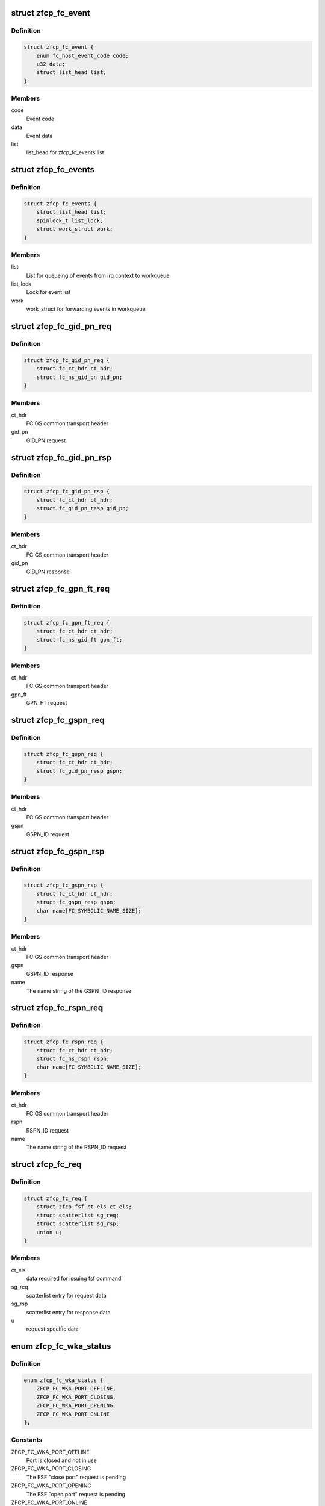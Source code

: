 .. -*- coding: utf-8; mode: rst -*-
.. src-file: drivers/s390/scsi/zfcp_fc.h

.. _`zfcp_fc_event`:

struct zfcp_fc_event
====================

.. c:type:: struct zfcp_fc_event

    FC HBAAPI event for internal queueing from irq context

.. _`zfcp_fc_event.definition`:

Definition
----------

.. code-block:: c

    struct zfcp_fc_event {
        enum fc_host_event_code code;
        u32 data;
        struct list_head list;
    }

.. _`zfcp_fc_event.members`:

Members
-------

code
    Event code

data
    Event data

list
    list_head for zfcp_fc_events list

.. _`zfcp_fc_events`:

struct zfcp_fc_events
=====================

.. c:type:: struct zfcp_fc_events

    Infrastructure for posting FC events from irq context

.. _`zfcp_fc_events.definition`:

Definition
----------

.. code-block:: c

    struct zfcp_fc_events {
        struct list_head list;
        spinlock_t list_lock;
        struct work_struct work;
    }

.. _`zfcp_fc_events.members`:

Members
-------

list
    List for queueing of events from irq context to workqueue

list_lock
    Lock for event list

work
    work_struct for forwarding events in workqueue

.. _`zfcp_fc_gid_pn_req`:

struct zfcp_fc_gid_pn_req
=========================

.. c:type:: struct zfcp_fc_gid_pn_req

    container for ct header plus gid_pn request

.. _`zfcp_fc_gid_pn_req.definition`:

Definition
----------

.. code-block:: c

    struct zfcp_fc_gid_pn_req {
        struct fc_ct_hdr ct_hdr;
        struct fc_ns_gid_pn gid_pn;
    }

.. _`zfcp_fc_gid_pn_req.members`:

Members
-------

ct_hdr
    FC GS common transport header

gid_pn
    GID_PN request

.. _`zfcp_fc_gid_pn_rsp`:

struct zfcp_fc_gid_pn_rsp
=========================

.. c:type:: struct zfcp_fc_gid_pn_rsp

    container for ct header plus gid_pn response

.. _`zfcp_fc_gid_pn_rsp.definition`:

Definition
----------

.. code-block:: c

    struct zfcp_fc_gid_pn_rsp {
        struct fc_ct_hdr ct_hdr;
        struct fc_gid_pn_resp gid_pn;
    }

.. _`zfcp_fc_gid_pn_rsp.members`:

Members
-------

ct_hdr
    FC GS common transport header

gid_pn
    GID_PN response

.. _`zfcp_fc_gpn_ft_req`:

struct zfcp_fc_gpn_ft_req
=========================

.. c:type:: struct zfcp_fc_gpn_ft_req

    container for ct header plus gpn_ft request

.. _`zfcp_fc_gpn_ft_req.definition`:

Definition
----------

.. code-block:: c

    struct zfcp_fc_gpn_ft_req {
        struct fc_ct_hdr ct_hdr;
        struct fc_ns_gid_ft gpn_ft;
    }

.. _`zfcp_fc_gpn_ft_req.members`:

Members
-------

ct_hdr
    FC GS common transport header

gpn_ft
    GPN_FT request

.. _`zfcp_fc_gspn_req`:

struct zfcp_fc_gspn_req
=======================

.. c:type:: struct zfcp_fc_gspn_req

    container for ct header plus GSPN_ID request

.. _`zfcp_fc_gspn_req.definition`:

Definition
----------

.. code-block:: c

    struct zfcp_fc_gspn_req {
        struct fc_ct_hdr ct_hdr;
        struct fc_gid_pn_resp gspn;
    }

.. _`zfcp_fc_gspn_req.members`:

Members
-------

ct_hdr
    FC GS common transport header

gspn
    GSPN_ID request

.. _`zfcp_fc_gspn_rsp`:

struct zfcp_fc_gspn_rsp
=======================

.. c:type:: struct zfcp_fc_gspn_rsp

    container for ct header plus GSPN_ID response

.. _`zfcp_fc_gspn_rsp.definition`:

Definition
----------

.. code-block:: c

    struct zfcp_fc_gspn_rsp {
        struct fc_ct_hdr ct_hdr;
        struct fc_gspn_resp gspn;
        char name[FC_SYMBOLIC_NAME_SIZE];
    }

.. _`zfcp_fc_gspn_rsp.members`:

Members
-------

ct_hdr
    FC GS common transport header

gspn
    GSPN_ID response

name
    The name string of the GSPN_ID response

.. _`zfcp_fc_rspn_req`:

struct zfcp_fc_rspn_req
=======================

.. c:type:: struct zfcp_fc_rspn_req

    container for ct header plus RSPN_ID request

.. _`zfcp_fc_rspn_req.definition`:

Definition
----------

.. code-block:: c

    struct zfcp_fc_rspn_req {
        struct fc_ct_hdr ct_hdr;
        struct fc_ns_rspn rspn;
        char name[FC_SYMBOLIC_NAME_SIZE];
    }

.. _`zfcp_fc_rspn_req.members`:

Members
-------

ct_hdr
    FC GS common transport header

rspn
    RSPN_ID request

name
    The name string of the RSPN_ID request

.. _`zfcp_fc_req`:

struct zfcp_fc_req
==================

.. c:type:: struct zfcp_fc_req

    Container for FC ELS and CT requests sent from zfcp

.. _`zfcp_fc_req.definition`:

Definition
----------

.. code-block:: c

    struct zfcp_fc_req {
        struct zfcp_fsf_ct_els ct_els;
        struct scatterlist sg_req;
        struct scatterlist sg_rsp;
        union u;
    }

.. _`zfcp_fc_req.members`:

Members
-------

ct_els
    data required for issuing fsf command

sg_req
    scatterlist entry for request data

sg_rsp
    scatterlist entry for response data

u
    request specific data

.. _`zfcp_fc_wka_status`:

enum zfcp_fc_wka_status
=======================

.. c:type:: enum zfcp_fc_wka_status

    FC WKA port status in zfcp

.. _`zfcp_fc_wka_status.definition`:

Definition
----------

.. code-block:: c

    enum zfcp_fc_wka_status {
        ZFCP_FC_WKA_PORT_OFFLINE,
        ZFCP_FC_WKA_PORT_CLOSING,
        ZFCP_FC_WKA_PORT_OPENING,
        ZFCP_FC_WKA_PORT_ONLINE
    };

.. _`zfcp_fc_wka_status.constants`:

Constants
---------

ZFCP_FC_WKA_PORT_OFFLINE
    Port is closed and not in use

ZFCP_FC_WKA_PORT_CLOSING
    The FSF "close port" request is pending

ZFCP_FC_WKA_PORT_OPENING
    The FSF "open port" request is pending

ZFCP_FC_WKA_PORT_ONLINE
    The port is open and the port handle is valid

.. _`zfcp_fc_wka_port`:

struct zfcp_fc_wka_port
=======================

.. c:type:: struct zfcp_fc_wka_port

    representation of well-known-address (WKA) FC port

.. _`zfcp_fc_wka_port.definition`:

Definition
----------

.. code-block:: c

    struct zfcp_fc_wka_port {
        struct zfcp_adapter *adapter;
        wait_queue_head_t completion_wq;
        enum zfcp_fc_wka_status status;
        atomic_t refcount;
        u32 d_id;
        u32 handle;
        struct mutex mutex;
        struct delayed_work work;
    }

.. _`zfcp_fc_wka_port.members`:

Members
-------

adapter
    Pointer to adapter structure this WKA port belongs to

completion_wq
    Wait for completion of open/close command

status
    Current status of WKA port

refcount
    Reference count to keep port open as long as it is in use

d_id
    FC destination id or well-known-address

handle
    FSF handle for the open WKA port

mutex
    Mutex used during opening/closing state changes

work
    For delaying the closing of the WKA port

.. _`zfcp_fc_wka_ports`:

struct zfcp_fc_wka_ports
========================

.. c:type:: struct zfcp_fc_wka_ports

    Data structures for FC generic services

.. _`zfcp_fc_wka_ports.definition`:

Definition
----------

.. code-block:: c

    struct zfcp_fc_wka_ports {
        struct zfcp_fc_wka_port ms;
        struct zfcp_fc_wka_port ts;
        struct zfcp_fc_wka_port ds;
        struct zfcp_fc_wka_port as;
    }

.. _`zfcp_fc_wka_ports.members`:

Members
-------

ms
    FC Management service

ts
    FC time service

ds
    FC directory service

as
    FC alias service

.. _`zfcp_fc_scsi_to_fcp`:

zfcp_fc_scsi_to_fcp
===================

.. c:function:: void zfcp_fc_scsi_to_fcp(struct fcp_cmnd *fcp, struct scsi_cmnd *scsi, u8 tm_flags)

    setup FCP command with data from scsi_cmnd

    :param struct fcp_cmnd \*fcp:
        fcp_cmnd to setup

    :param struct scsi_cmnd \*scsi:
        scsi_cmnd where to get LUN, task attributes/flags and CDB

    :param u8 tm_flags:
        *undescribed*

.. _`zfcp_fc_eval_fcp_rsp`:

zfcp_fc_eval_fcp_rsp
====================

.. c:function:: void zfcp_fc_eval_fcp_rsp(struct fcp_resp_with_ext *fcp_rsp, struct scsi_cmnd *scsi)

    evaluate FCP RSP IU and update scsi_cmnd accordingly

    :param struct fcp_resp_with_ext \*fcp_rsp:
        FCP RSP IU to evaluate

    :param struct scsi_cmnd \*scsi:
        SCSI command where to update status and sense buffer

.. This file was automatic generated / don't edit.

